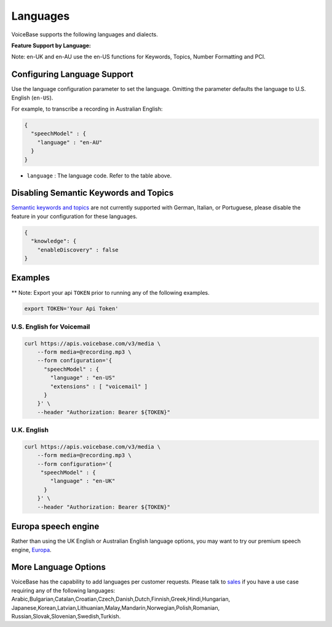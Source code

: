 Languages
=========

VoiceBase supports the following languages and dialects.


**Feature Support by Language:**

===================  =====  =============  ========= ===============  ===============  ===========  ==== ==============
Language             Code   Transcription  Callbacks  NumFormatting   Keywords&Topics   Predictions  PCI  VoiceFeatures
===================  =====  =============  ========= ===============  ===============  ===========  ==== ==============
English US           en-US      √             √            √                √             √          √         √
English UK           en-UK      √             √            √                √             √          √         √
English AU           en-AU      √             √            √                √             √          √         √
French               fr-FR      √             √            √                √
German               de-DE      √             √            √
Italian              it-IT      √             √            √
Portuguese Brazil    pt-BR      √             √            √
Spanish LatinAm      es-LA      √             √            √                √             √          √         √
Spanish Spain        es-ES      √             √            √                √             √          √
Spanish US           es-US      √             √            √                              √          √         √
Spanish Mexico       es-MX      √             √            √                √             √          √         √
===================  =====  =============  ========= ================  ===============  ===========  ===================

Note: en-UK and en-AU use the en-US functions for Keywords, Topics, Number Formatting and PCI.

Configuring Language Support
----------------------------

Use the language configuration parameter to set the language. Omitting
the parameter defaults the language to U.S. English (``en-US``).

For example, to transcribe a recording in Australian English:

.. code:: json

    {
      "speechModel" : {
        "language" : "en-AU"
      }
    }

-  ``language`` : The language code. Refer to the table above.


Disabling Semantic Keywords and Topics
--------------------------------------

`Semantic keywords and topics <keywordsandtopics.html>`__ are not
currently supported with German, Italian, or Portuguese, please disable the feature in your configuration for these languages.

.. code:: json

    {
      "knowledge": {
        "enableDiscovery" : false
    }



Examples
--------

\*\* Note: Export your api ``TOKEN`` prior to running any of the
following examples.

.. code:: bash

    export TOKEN='Your Api Token'


U.S. English for Voicemail
~~~~~~~~~~~~~~~~~~~~~~~~~~~

.. code:: bash

    curl https://apis.voicebase.com/v3/media \
        --form media=@recording.mp3 \
        --form configuration='{
          "speechModel" : {
            "language" : "en-US"
            "extensions" : [ "voicemail" ]
          }
        }' \
        --header "Authorization: Bearer ${TOKEN}"

U.K. English
~~~~~~~~~~~~

.. code:: bash

    curl https://apis.voicebase.com/v3/media \
        --form media=@recording.mp3 \
        --form configuration='{
         "speechModel" : {
            "language" : "en-UK"
          }
        }' \
        --header "Authorization: Bearer ${TOKEN}"

Europa speech engine 
--------------------

Rather than using the UK English or Australian English language options, you may want to try our premium speech engine, `Europa <speech-engine.html>`__. 

More Language Options
---------------------

VoiceBase has the capability to add languages per customer requests. Please talk to `sales <https://www.voicebase.com/contact-sales/>`_ if you have a use case requiring any of the following languages: Arabic,Bulgarian,Catalan,Croatian,Czech,Danish,Dutch,Finnish,Greek,Hindi,Hungarian,
Japanese,Korean,Latvian,Lithuanian,Malay,Mandarin,Norwegian,Polish,Romanian,
Russian,Slovak,Slovenian,Swedish,Turkish. 
     
